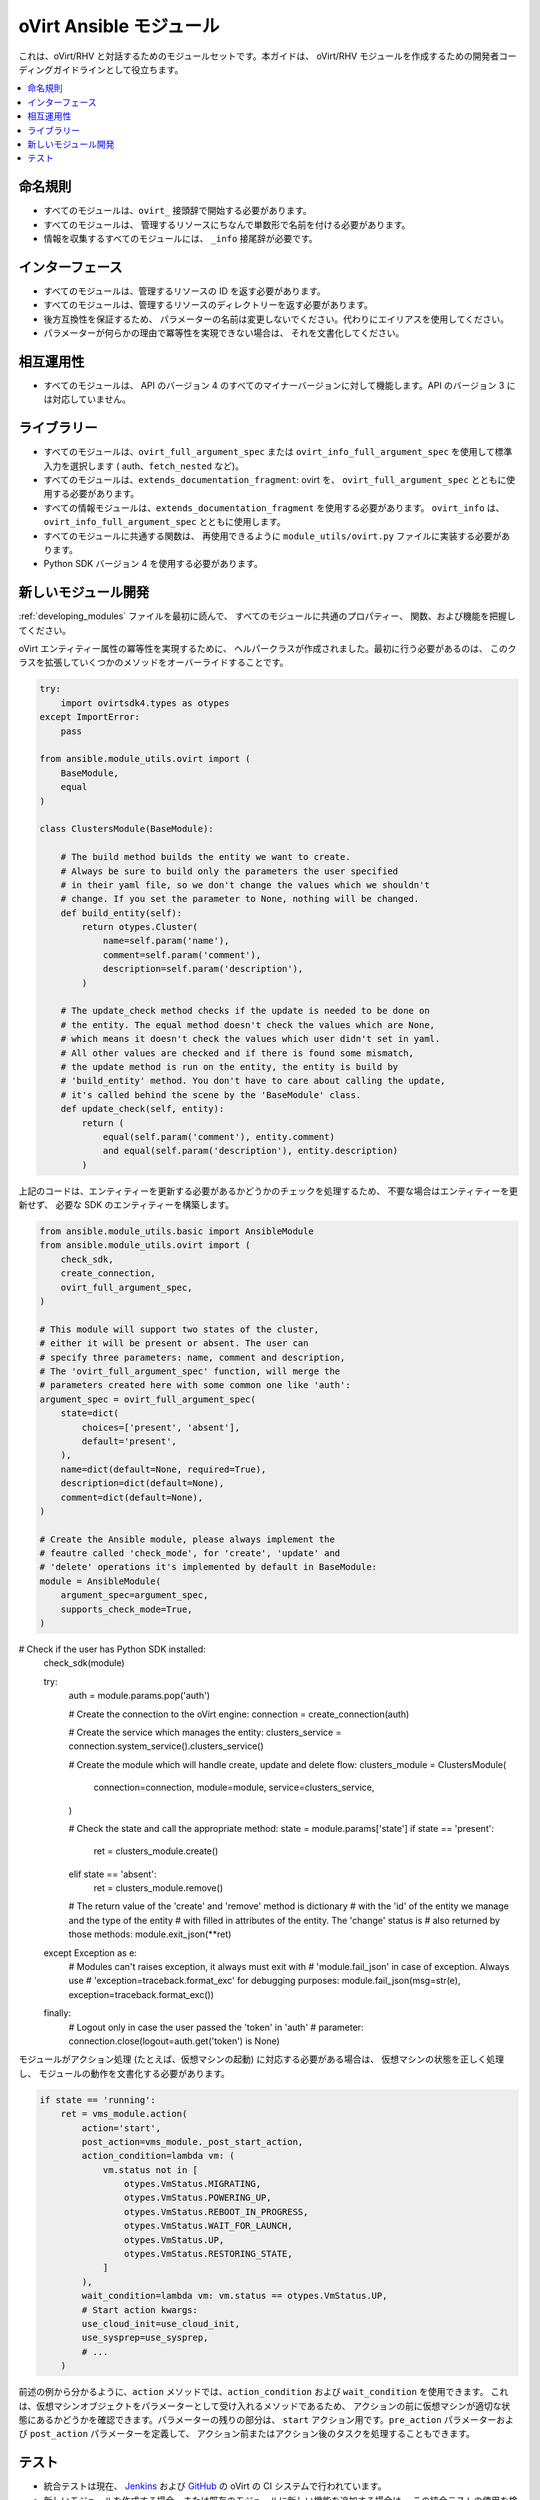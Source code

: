 .. _oVirt_module_development:

oVirt Ansible モジュール
=====================

これは、oVirt/RHV と対話するためのモジュールセットです。本ガイドは、
oVirt/RHV モジュールを作成するための開発者コーディングガイドラインとして役立ちます。

.. contents::
   :local:

命名規則
------

-  すべてのモジュールは、``ovirt_`` 接頭辞で開始する必要があります。
-  すべてのモジュールは、
   管理するリソースにちなんで単数形で名前を付ける必要があります。
-  情報を収集するすべてのモジュールには、
   ``_info`` 接尾辞が必要です。

インターフェース
---------

-  すべてのモジュールは、管理するリソースの ID を返す必要があります。
-  すべてのモジュールは、管理するリソースのディレクトリーを返す必要があります。
-  後方互換性を保証するため、
   パラメーターの名前は変更しないでください。代わりにエイリアスを使用してください。
-  パラメーターが何らかの理由で冪等性を実現できない場合は、
   それを文書化してください。

相互運用性
----------------

-  すべてのモジュールは、
   API のバージョン 4 のすべてのマイナーバージョンに対して機能します。API のバージョン 3 には対応していません。

ライブラリー
---------

-  すべてのモジュールは、``ovirt_full_argument_spec`` または 
   ``ovirt_info_full_argument_spec`` を使用して標準入力を選択します (
   auth、``fetch_nested`` など)。
-  すべてのモジュールは、``extends_documentation_fragment``: ovirt を、
   ``ovirt_full_argument_spec`` とともに使用する必要があります。
-  すべての情報モジュールは、``extends_documentation_fragment`` を使用する必要があります。
   ``ovirt_info`` は、``ovirt_info_full_argument_spec`` とともに使用します。
-  すべてのモジュールに共通する関数は、
   再使用できるように ``module_utils/ovirt.py`` ファイルに実装する必要があります。
-  Python SDK バージョン 4 を使用する必要があります。

新しいモジュール開発
----------------------

:ref:`developing_modules` ファイルを最初に読んで、
すべてのモジュールに共通のプロパティー、
関数、および機能を把握してください。

oVirt エンティティー属性の冪等性を実現するために、
ヘルパークラスが作成されました。最初に行う必要があるのは、
このクラスを拡張していくつかのメソッドをオーバーライドすることです。

.. code:: python

    try:
        import ovirtsdk4.types as otypes
    except ImportError:
        pass

    from ansible.module_utils.ovirt import (
        BaseModule,
        equal
    )

    class ClustersModule(BaseModule):

        # The build method builds the entity we want to create.
        # Always be sure to build only the parameters the user specified
        # in their yaml file, so we don't change the values which we shouldn't
        # change. If you set the parameter to None, nothing will be changed.
        def build_entity(self):
            return otypes.Cluster(
                name=self.param('name'),
                comment=self.param('comment'),
                description=self.param('description'),
            )

        # The update_check method checks if the update is needed to be done on
        # the entity. The equal method doesn't check the values which are None,
        # which means it doesn't check the values which user didn't set in yaml.
        # All other values are checked and if there is found some mismatch,
        # the update method is run on the entity, the entity is build by
        # 'build_entity' method. You don't have to care about calling the update,
        # it's called behind the scene by the 'BaseModule' class.
        def update_check(self, entity):
            return (
                equal(self.param('comment'), entity.comment)
                and equal(self.param('description'), entity.description)
            )

上記のコードは、エンティティーを更新する必要があるかどうかのチェックを処理するため、
不要な場合はエンティティーを更新せず、
必要な SDK のエンティティーを構築します。

.. code:: python

    from ansible.module_utils.basic import AnsibleModule
    from ansible.module_utils.ovirt import (
        check_sdk,
        create_connection,
        ovirt_full_argument_spec,
    )

    # This module will support two states of the cluster,
    # either it will be present or absent. The user can
    # specify three parameters: name, comment and description,
    # The 'ovirt_full_argument_spec' function, will merge the
    # parameters created here with some common one like 'auth':
    argument_spec = ovirt_full_argument_spec(
        state=dict(
            choices=['present', 'absent'],
            default='present',
        ),
        name=dict(default=None, required=True),
        description=dict(default=None),
        comment=dict(default=None),
    )

    # Create the Ansible module, please always implement the
    # feautre called 'check_mode', for 'create', 'update' and
    # 'delete' operations it's implemented by default in BaseModule:
    module = AnsibleModule(
        argument_spec=argument_spec,
        supports_check_mode=True,
    )

# Check if the user has Python SDK installed:
    check_sdk(module)

    try:
        auth = module.params.pop('auth')

        # Create the connection to the oVirt engine:
        connection = create_connection(auth)

        # Create the service which manages the entity:
        clusters_service = connection.system_service().clusters_service()

        # Create the module which will handle create, update and delete flow:
        clusters_module = ClustersModule(
            connection=connection,
            module=module,
            service=clusters_service,
        )

        # Check the state and call the appropriate method:
        state = module.params['state']
        if state == 'present':
            ret = clusters_module.create()
        elif state == 'absent':
            ret = clusters_module.remove()

        # The return value of the 'create' and 'remove' method is dictionary
        # with the 'id' of the entity we manage and the type of the entity
        # with filled in attributes of the entity. The 'change' status is
        # also returned by those methods:
        module.exit_json(**ret)
    except Exception as e:
        # Modules can't raises exception, it always must exit with
        # 'module.fail_json' in case of exception. Always use
        # 'exception=traceback.format_exc' for debugging purposes:
        module.fail_json(msg=str(e), exception=traceback.format_exc())
    finally:
        # Logout only in case the user passed the 'token' in 'auth'
        # parameter:
        connection.close(logout=auth.get('token') is None)

モジュールがアクション処理 (たとえば、仮想マシンの起動) 
に対応する必要がある場合は、
仮想マシンの状態を正しく処理し、
モジュールの動作を文書化する必要があります。

.. code:: python

        if state == 'running':
            ret = vms_module.action(
                action='start',
                post_action=vms_module._post_start_action,
                action_condition=lambda vm: (
                    vm.status not in [
                        otypes.VmStatus.MIGRATING,
                        otypes.VmStatus.POWERING_UP,
                        otypes.VmStatus.REBOOT_IN_PROGRESS,
                        otypes.VmStatus.WAIT_FOR_LAUNCH,
                        otypes.VmStatus.UP,
                        otypes.VmStatus.RESTORING_STATE,
                    ]
                ),
                wait_condition=lambda vm: vm.status == otypes.VmStatus.UP,
                # Start action kwargs:
                use_cloud_init=use_cloud_init,
                use_sysprep=use_sysprep,
                # ...
            )

前述の例から分かるように、``action`` メソッドでは、``action_condition`` および 
``wait_condition`` を使用できます。
これは、仮想マシンオブジェクトをパラメーターとして受け入れるメソッドであるため、
アクションの前に仮想マシンが適切な状態にあるかどうかを確認できます。パラメーターの残りの部分は、
``start`` アクション用です。``pre_action`` パラメーターおよび ``post_action`` 
パラメーターを定義して、
アクション前またはアクション後のタスクを処理することもできます。

テスト
-------

-  統合テストは現在、
   `Jenkins <https://jenkins.ovirt.org/view/All/job/ovirt-system-tests_ansible-suite-master/>`__ 
   および
   `GitHub <https://github.com/oVirt/ovirt-system-tests/tree/master/ansible-suite-master/>`__ の oVirt の CI システムで行われています。
-  新しいモジュールを作成する場合、または既存のモジュールに新しい機能を追加する場合は、
   この統合テストの使用を検討してください。
